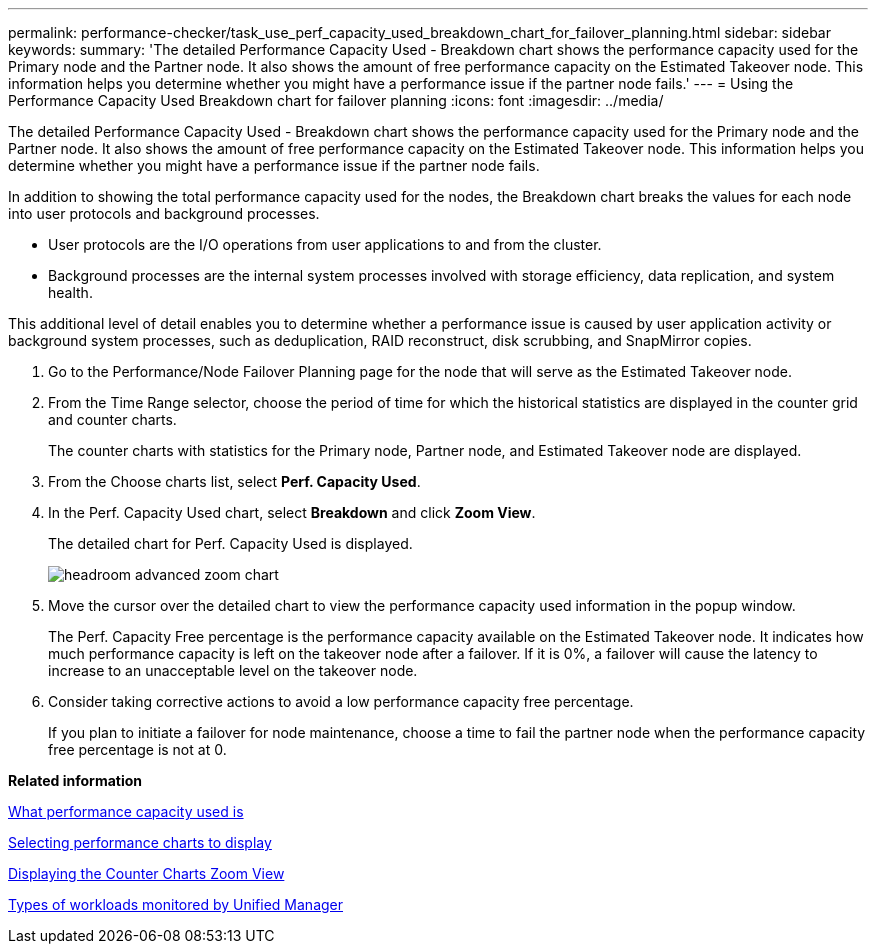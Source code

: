 ---
permalink: performance-checker/task_use_perf_capacity_used_breakdown_chart_for_failover_planning.html
sidebar: sidebar
keywords: 
summary: 'The detailed Performance Capacity Used - Breakdown chart shows the performance capacity used for the Primary node and the Partner node. It also shows the amount of free performance capacity on the Estimated Takeover node. This information helps you determine whether you might have a performance issue if the partner node fails.'
---
= Using the Performance Capacity Used Breakdown chart for failover planning
:icons: font
:imagesdir: ../media/

[.lead]
The detailed Performance Capacity Used - Breakdown chart shows the performance capacity used for the Primary node and the Partner node. It also shows the amount of free performance capacity on the Estimated Takeover node. This information helps you determine whether you might have a performance issue if the partner node fails.

In addition to showing the total performance capacity used for the nodes, the Breakdown chart breaks the values for each node into user protocols and background processes.

* User protocols are the I/O operations from user applications to and from the cluster.
* Background processes are the internal system processes involved with storage efficiency, data replication, and system health.

This additional level of detail enables you to determine whether a performance issue is caused by user application activity or background system processes, such as deduplication, RAID reconstruct, disk scrubbing, and SnapMirror copies.

. Go to the Performance/Node Failover Planning page for the node that will serve as the Estimated Takeover node.
. From the Time Range selector, choose the period of time for which the historical statistics are displayed in the counter grid and counter charts.
+
The counter charts with statistics for the Primary node, Partner node, and Estimated Takeover node are displayed.

. From the Choose charts list, select *Perf. Capacity Used*.
. In the Perf. Capacity Used chart, select *Breakdown* and click *Zoom View*.
+
The detailed chart for Perf. Capacity Used is displayed.
+
image::../media/headroom_advanced_zoom_chart.gif[]

. Move the cursor over the detailed chart to view the performance capacity used information in the popup window.
+
The Perf. Capacity Free percentage is the performance capacity available on the Estimated Takeover node. It indicates how much performance capacity is left on the takeover node after a failover. If it is 0%, a failover will cause the latency to increase to an unacceptable level on the takeover node.

. Consider taking corrective actions to avoid a low performance capacity free percentage.
+
If you plan to initiate a failover for node maintenance, choose a time to fail the partner node when the performance capacity free percentage is not at 0.

*Related information*

xref:concept_what_performance_capacity_used_is.adoc[What performance capacity used is]

xref:task_select_performance_charts_to_display.adoc[Selecting performance charts to display]

xref:task_display_counter_charts_zoom_view.adoc[Displaying the Counter Charts Zoom View]

xref:concept_types_of_workloads_monitored_by_unified_manager.adoc[Types of workloads monitored by Unified Manager]
